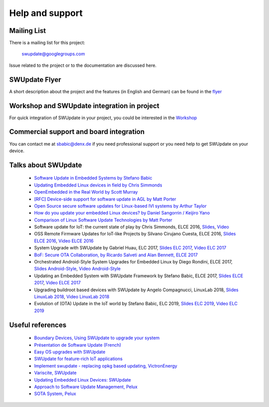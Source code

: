 ================
Help and support
================

Mailing List
============

There is a mailing list for this project:

	swupdate@googlegroups.com

Issue related to the project or to the documentation are discussed
here.

SWUpdate Flyer
==============

A short description about the project and the features (in English and German)
can be found in the `flyer <http://www.denx.de/en/pub/Software/WebHome/we-update.pdf>`_

Workshop and SWUpdate integration in project
============================================

For quick integration of SWUpdate in your project, you could be interested in the `Workshop <http://www.denx.de/wiki/Training2/WebHome#WorkshopSWUpdate>`_

Commercial support and board integration
========================================

You can contact me at sbabic@denx.de if you need professional support or you need help to get SWUpdate on your device.

Talks about SWUpdate
====================

       - `Software Update in Embedded Systems by Stefano Babic <http://events.linuxfoundation.org/sites/events/files/slides/SoftwareUpdateForEmbedded.pdf>`_
       - `Updating Embedded Linux devices in field by Chris Simmonds <http://de.slideshare.net/chrissimmonds/linux-fieldupdate2015>`_
       - `OpenEmbedded in the Real World by Scott Murray <http://events.linuxfoundation.org/sites/events/files/slides/oe_in_the_real_world_smurray_elc2016.pdf>`_
       - `[RFC] Device-side support for software update in AGL by Matt Porter <https://lists.linuxfoundation.org/pipermail/automotive-discussions/2016-May/002061.html>`_
       - `Open Source secure software updates for Linux-based IVI systems by Arthur Taylor <http://events.linuxfoundation.org/sites/events/files/slides/Open%20Source%20secure%20software%20updates%20for%20Linux-based%20IVI%20systems.pdf>`_
       - `How do you update your embedded Linux devices? by Daniel Sangorrin / Keijiro Yano <http://events.linuxfoundation.org/sites/events/files/slides/linuxcon-japan-2016-softwre-updates-sangorrin.pdf>`_
       - `Comparison of Linux Software Update Technologies by Matt Porter <http://events.linuxfoundation.org/sites/events/files/slides/Comparison%20of%20Linux%20Software%20Update%20Technologies_0.pdf>`_
       - Software update for IoT: the current state of play by Chris Simmonds, ELCE 2016, `Slides <http://de.slideshare.net/chrissimmonds/software-update-for-iot-the-current-state-of-play>`_, 
         `Video <https://youtu.be/GZGnBK2NycI?list=PLbzoR-pLrL6pRFP6SOywVJWdEHlmQE51q>`_
       - OSS Remote Firmware Updates for IoT-like Projects by Silvano Cirujano Cuesta, ELCE 2016,
         `Slides ELCE 2016 <http://events.linuxfoundation.org/sites/events/files/slides/OSS_Remote_Firmware_Updates_for_IoT-like_Projects.pdf>`_, 
         `Video ELCE 2016 <https://youtu.be/vVS-ZRNE0Lc?list=PLbzoR-pLrL6pRFP6SOywVJWdEHlmQE51q>`_
       - System Upgrade with SWUpdate by Gabriel Huau, ELC 2017,
         `Slides ELC 2017 <http://events.linuxfoundation.org/sites/events/files/slides/ELC2017_SWUpdate.pdf>`_,
         `Video ELC 2017 <https://www.youtube.com/watch?v=ePRTTfGJUI4&t=16s>`_
       - `BoF: Secure OTA Collaboration, by Ricardo Salveti and Alan Bennett, ELCE 2017 <https://elinux.org/images/0/0c/BoF_secure_ota_linux.pdf>`_
       - Orchestrated Android-Style System Upgrades for Embedded Linux by Diego Rondini, ELCE 2017,
         `Slides Android-Style <http://events.linuxfoundation.org/sites/events/files/slides/UF%20-%20ELCE%202017%20Presentation.pdf>`_,
         `Video Android-Style <https://www.youtube.com/watch?v=Za21QFJGvJ0>`_
       - Updating an Embedded System with SWUpdate Framework by Stefano Babic, ELCE 2017,
         `Slides ELCE 2017 <http://events.linuxfoundation.org/sites/events/files/slides/SWUpdateELCE2017.pdf>`_,
         `Video ELCE 2017 <https://www.youtube.com/watch?v=6sKLH95g4Do>`_
       - Upgrading buildroot based devices with SWUpdate by Angelo Compagnucci, LinuxLab 2018,
         `Slides LinuxLab  2018 <https://www.slideshare.net/linuxlab_conf/angelo-compagnucci-upgrading-buildroot-based-devices-with-swupdate>`_,
         `Video LinuxLab 2018 <https://www.youtube.com/watch?v=8vv5Xf6dBKE>`_
       - Evolution of (OTA) Update in the IoT world by Stefano Babic, ELC 2019,
         `Slides ELC 2019 <https://www.slideshare.net/StefanoBabic/evolution-of-otaupdateintheiotworld>`_,
         `Video ELC 2019 <https://www.youtube.com/watch?v=WZHO18EhD7Y>`_

Useful references
=================

        - `Boundary Devices, Using SWUpdate to upgrade your system <https://boundarydevices.com/using-swupdate-upgrade-system>`_
        - `Présentation de Software Update (French) <http://www.linuxembedded.fr/2016/09/presentation-de-software-update>`_
        - `Easy OS upgrades with SWUpdate <http://warpx.io/blog/tutorial/easy-os-upgrades-swupdate>`_
        - `SWUpdate for feature-rich IoT applications <https://3mdeb.com/app-dev/swupdate-for-feature-rich-iot-applications/>`_
        - `Implement swupdate - replacing opkg based updating, VictronEnergy <https://github.com/victronenergy/venus/issues/27>`_
        - `Variscite, SWUpdate <http://www.variwiki.com/index.php?title=SWUpdate_Guide>`_
        - `Updating Embedded Linux Devices: SWUpdate <http://mkrak.org/2018/01/26/updating-embedded-linux-devices-part2/>`_
        - `Approach to Software Update Management, Pelux  <https://pelux.io/software-factory/PELUX-3.0/swf-blueprint/docs/articles/architecture/vert-config-SOTA.html>`_
        - `SOTA System, Pelux  <https://pelux.io/software-factory/PELUX-3.0/chapters/architecture/subsystems/SOTA/SOTA-system.html>`_
